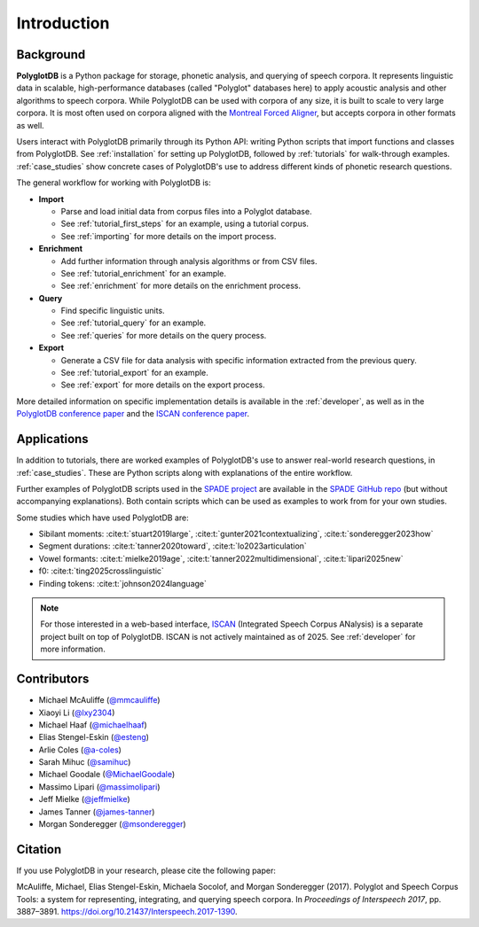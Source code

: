 .. _introduction:

************
Introduction
************

.. _Phonological CorpusTools: http://phonologicalcorpustools.github.io/CorpusTools/

.. _GitHub repository: https://github.com/PhonologicalCorpusTools/PolyglotDB/

.. _Neo4j: http://neo4j.com/

.. _InfluxDB: http://influxdb.com/

.. _michael.e.mcauliffe@gmail.com: michael.e.mcauliffe@gmail.com

.. _EMU-SDMS: https://ips-lmu.github.io/EMU.html

.. _LaBB-CAT: http://labbcat.sourceforge.net/

.. _general_background:

.. _[PDF]: https://pdfs.semanticscholar.org/ddc4/5a4c828a248d34cc92275fff5ba7e23d1a32.pdf

.. _@mmcauliffe: https://github.com/mmcauliffe

.. _@esteng: https://github.com/esteng

.. _@lxy2304: https://github.com/lxy2304

.. _@massimolipari: https://github.com/massimolipari

.. _@michaelhaaf: https://github.com/michaelhaaf

.. _@james-tanner: https://github.com/james-tanner

.. _@msonderegger: https://github.com/msonderegger

.. _@samihuc: https://github.com/samihuc

.. _@MichaelGoodale: https://github.com/MichaelGoodale

.. _@jeffmielke: https://github.com/jeffmielke

.. _@a-coles: https://github.com/a-coles

.. _ISCAN documentation: https://iscan.readthedocs.io/en/latest/

.. _ISCAN GitHub repository: https://github.com/MontrealCorpusTools/ISCAN/tree/main

.. _Speech Corpus Tools: https://github.com/MontrealCorpusTools/speechcorpustools

.. _Montreal Corpus Tools: https://github.com/MontrealCorpusTools

.. _Montreal Language Modelling Lab: https://github.com/mlml/

.. _SPADE GitHub repo: https://github.com/MontrealCorpusTools/SPADE

.. _ISCAN conference paper: https://spade.glasgow.ac.uk/wp-content/uploads/2019/04/iscan-icphs2019-revised.pdf

.. _PolyglotDB conference paper: https://www.isca-archive.org/interspeech_2017/mcauliffe17b_interspeech.pdf

.. _SPADE project: https://spade.glasgow.ac.uk

.. _MCQLL lab: http://mcqll.org/

Background
==========

**PolyglotDB** is a Python package for storage, phonetic analysis, and querying of speech corpora. It
represents linguistic data in scalable, high-performance databases (called "Polyglot"
databases here) to apply acoustic analysis and other algorithms to speech corpora.  While PolyglotDB can be
used with corpora of any size, it is built to scale to very large corpora.  It is most often used on corpora aligned
with the `Montreal Forced Aligner <https://montreal-forced-aligner.readthedocs.io/en/latest/>`_, but accepts corpora in other formats as well.

Users interact with PolyglotDB primarily through its Python API: writing Python scripts 
that import functions and classes from PolyglotDB. See :ref:`installation` for setting up PolyglotDB, 
followed by :ref:`tutorials` for walk-through examples.  :ref:`case_studies` show concrete cases of PolyglotDB's use to address different kinds of phonetic research 
questions.


The general workflow for working with PolyglotDB is:

* **Import**

  - Parse and load initial data from corpus files into a Polyglot
    database.
      
  - See :ref:`tutorial_first_steps` for an example, using a tutorial corpus.
    
  - See :ref:`importing` for more details on the import process.

* **Enrichment**

  - Add further information through analysis algorithms or from CSV files.

  - See :ref:`tutorial_enrichment` for an example.

  - See :ref:`enrichment` for more details on the enrichment process.

* **Query**
  
  - Find specific linguistic units.
    
  - See :ref:`tutorial_query` for an example.
  
  - See :ref:`queries` for more details on the query process.

  
* **Export**

  - Generate a CSV file for data analysis with specific information extracted from the previous query.

  - See :ref:`tutorial_export` for an example.
  
  - See :ref:`export` for more details on the export process.


More detailed information on specific implementation details is available in the :ref:`developer`, 
as well as in the `PolyglotDB conference paper`_ and the `ISCAN conference paper`_.


Applications
============

In addition to tutorials, there are worked examples of PolyglotDB's use to answer real-world research questions,
in :ref:`case_studies`. These are Python scripts along with explanations of the entire workflow.  

Further examples of PolyglotDB scripts used in the `SPADE project`_ are available in the `SPADE GitHub repo`_ (but without accompanying explanations). Both contain scripts which can be used as examples to work from for your own studies. 

Some studies which have used PolyglotDB are:

* Sibilant moments: :cite:t:`stuart2019large`, :cite:t:`gunter2021contextualizing`, :cite:t:`sonderegger2023how`

* Segment durations: :cite:t:`tanner2020toward`, :cite:t:`lo2023articulation`

* Vowel formants: :cite:t:`mielke2019age`, :cite:t:`tanner2022multidimensional`, :cite:t:`lipari2025new`

* f0: :cite:t:`ting2025crosslinguistic`

* Finding tokens: :cite:t:`johnson2024language`

.. note::

  For those interested in a web-based interface, `ISCAN <https://github.com/MontrealCorpusTools/ISCAN/>`_ (Integrated Speech Corpus ANalysis) is a separate 
  project built on top of PolyglotDB. ISCAN is not actively maintained as of 2025. See :ref:`developer` for more information.
.. ISCAN servers allow users to view information and perform 
.. most functions of PolyglotDB through a web browser. 
.. See the `ISCAN documentation`_ for more details on setting it up.
.. Note, however, that ISCAN is not actively maintained as of 2025 and may require additional effort 
.. to configure and use. It is not the recommended or default option for most users. The primary and 
.. supported way to interact with PolyglotDB remains through its Python API.


Contributors
============

* Michael McAuliffe (`@mmcauliffe`_)
* Xiaoyi Li (`@lxy2304`_)
* Michael Haaf (`@michaelhaaf`_)
* Elias Stengel-Eskin (`@esteng`_)
* Arlie Coles (`@a-coles`_)
* Sarah Mihuc (`@samihuc`_)
* Michael Goodale (`@MichaelGoodale`_)
* Massimo Lipari  (`@massimolipari`_)
* Jeff Mielke (`@jeffmielke`_)
* James Tanner (`@james-tanner`_)
* Morgan Sonderegger (`@msonderegger`_)


Citation
========

If you use PolyglotDB in your research, please cite the following paper:

McAuliffe, Michael, Elias Stengel-Eskin, Michaela Socolof, and Morgan Sonderegger (2017). Polyglot and Speech Corpus Tools:
a system for representing, integrating, and querying speech corpora. In *Proceedings of Interspeech 2017*, pp. 3887–3891. https://doi.org/10.21437/Interspeech.2017-1390.


